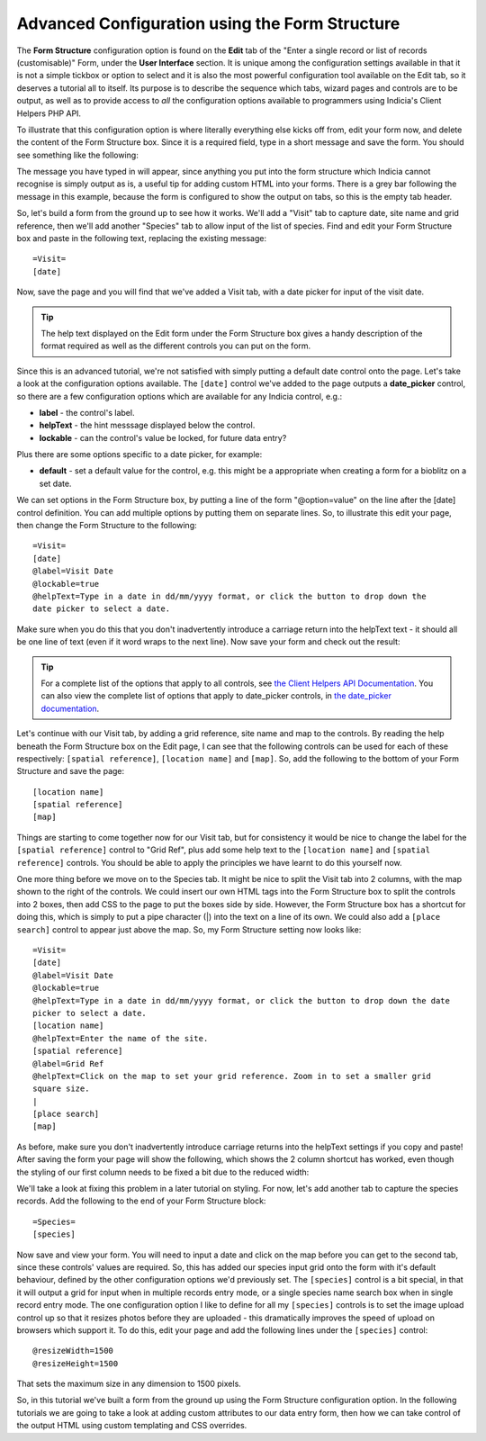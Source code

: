 Advanced Configuration using the Form Structure
===============================================

The **Form Structure** configuration option is found on the **Edit** tab of the "Enter a
single record or list of records (customisable)" Form, under the **User Interface**
section. It is unique among the configuration settings available in that it is not a
simple tickbox or option to select and it is also the most powerful configuration tool
available on the Edit tab, so it deserves a tutorial all to itself. Its purpose is to
describe the sequence which tabs, wizard pages and controls are to be output, as well as
to provide access to *all* the configuration options available to programmers using
Indicia's Client Helpers PHP API.

To illustrate that this configuration option is where literally everything else kicks off
from, edit your form now, and delete the content of the Form Structure box. Since it is a
required field, type in a short message and save the form. You should see something like
the following:

.. image:: ../../../../../images/screenshots/prebuilt-forms/dynamic-sample-occurrences-empty-struct.png
     :width: 700px
     :alt: Empty form structure

The message you have typed in will appear, since anything you put into the form structure
which Indicia cannot recognise is simply output as is, a useful tip for adding custom
HTML into your forms. There is a grey bar following the message in this example, because
the form is configured to show the output on tabs, so this is the empty tab header.

So, let's build a form from the ground up to see how it works. We'll add a "Visit" tab to
capture date, site name and grid reference, then we'll add another "Species" tab to
allow input of the list of species. Find and edit your Form Structure box and paste in the
following text, replacing the existing message::

  =Visit=
  [date]

Now, save the page and you will find that we've added a Visit tab, with a date picker
for input of the visit date.

.. tip::

  The help text displayed on the Edit form under the Form Structure box gives a handy
  description of the format required as well as the different controls you can put on the
  form.

Since this is an advanced tutorial, we're not satisfied with simply putting a default date
control onto the page. Let's take a look at the configuration options available. The
``[date]`` control we've added to the page outputs a **date_picker** control, so there are
a few configuration options which are available for any Indicia control, e.g.:

* **label** - the control's label.
* **helpText** - the hint messsage displayed below the control.
* **lockable** - can the control's value be locked, for future data entry?

Plus there are some options specific to a date picker, for example:

* **default** - set a default value for the control, e.g. this might be a appropriate when
  creating a form for a bioblitz on a set date.

We can set options in the Form Structure box, by putting a line of the form
"@option=value" on the line after the [date] control definition. You can add multiple
options by putting them on separate lines. So, to illustrate this edit your page, then
change the Form Structure to the following::

  =Visit=
  [date]
  @label=Visit Date
  @lockable=true
  @helpText=Type in a date in dd/mm/yyyy format, or click the button to drop down the
  date picker to select a date.

Make sure when you do this that you don't inadvertently introduce a carriage return into
the helpText text - it should all be one line of text (even if it word wraps to the next
line). Now save your form and check out the result:

.. image:: ../../../../../images/screenshots/prebuilt-forms/dynamic-sample-occurrences-date-options.png
     :width: 700px
     :alt: Date picker options in use

.. tip::

  For a complete list of the options that apply to all controls, see `the Client Helpers
  API Documentation <http://www.biodiverseit.co.uk/indicia/dev/docs/classes/data_entry_helper.html>`_.
  You can also view the complete list of options that apply to date_picker controls, in
  `the date_picker documentation
  <http://www.biodiverseit.co.uk/indicia/dev/docs/classes/data_entry_helper.html#method_date_picker>`_.

Let's continue with our Visit tab, by adding a grid reference, site name and map to the
controls. By reading the help beneath the Form Structure box on the Edit page, I can see
that the following controls can be used for each of these respectively:
``[spatial reference]``, ``[location name]`` and ``[map]``. So, add the following to the
bottom of your Form Structure and save the page::

  [location name]
  [spatial reference]
  [map]

Things are starting to come together now for our Visit tab, but for consistency it would
be nice to change the label for the ``[spatial reference]`` control to "Grid Ref", plus add
some help text to the ``[location name]`` and ``[spatial reference]`` controls. You should
be able to apply the principles we have learnt to do this yourself now.

One more thing before we move on to the Species tab. It might be nice to split the Visit
tab into 2 columns, with the map shown to the right of the controls. We could insert our
own HTML tags into the Form Structure box to split the controls into 2 boxes, then add CSS
to the page to put the boxes side by side. However, the Form Structure box has a shortcut
for doing this, which is simply to put a pipe character (|) into the text on a line of its
own. We could also add a ``[place search]`` control to appear just above the map. So, my
Form Structure setting now looks like::

  =Visit=
  [date]
  @label=Visit Date
  @lockable=true
  @helpText=Type in a date in dd/mm/yyyy format, or click the button to drop down the date
  picker to select a date.
  [location name]
  @helpText=Enter the name of the site.
  [spatial reference]
  @label=Grid Ref
  @helpText=Click on the map to set your grid reference. Zoom in to set a smaller grid
  square size.
  |
  [place search]
  [map]

As before, make sure you don't inadvertently introduce carriage returns into the helpText
settings if you copy and paste! After saving the form your page will show the following,
which shows the 2 column shortcut has worked, even though the styling of our first column
needs to be fixed a bit due to the reduced width:

.. image:: ../../../../../images/screenshots/prebuilt-forms/dynamic-sample-occurrences-2-col-unfixed.png
     :width: 700px
     :alt: The 2 column shortcut (|) splits the tab into 2 columns.

We'll take a look at fixing this problem in a later tutorial on styling. For now, let's
add another tab to capture the species records. Add the following to the end of your
Form Structure block::

  =Species=
  [species]

Now save and view your form. You will need to input a date and click on the map before you
can get to the second tab, since these controls' values are required. So, this has added
our species input grid onto the form with it's default behaviour, defined by the other
configuration options we'd previously set. The ``[species]`` control is a bit special, in
that it will output a grid for input when in multiple records entry mode, or a single
species name search box when in single record entry mode. The one configuration option
I like to define for all my ``[species]`` controls is to set the image upload control up
so that it resizes photos before they are uploaded - this dramatically improves the speed
of upload on browsers which support it. To do this, edit your page and add the following
lines under the ``[species]`` control::

  @resizeWidth=1500
  @resizeHeight=1500

That sets the maximum size in any dimension to 1500 pixels.

So, in this tutorial we've built a form from the ground up using the Form Structure
configuration option. In the following tutorials we are going to take a look at adding
custom attributes to our data entry form, then how we can take control of the output
HTML using custom templating and CSS overrides.